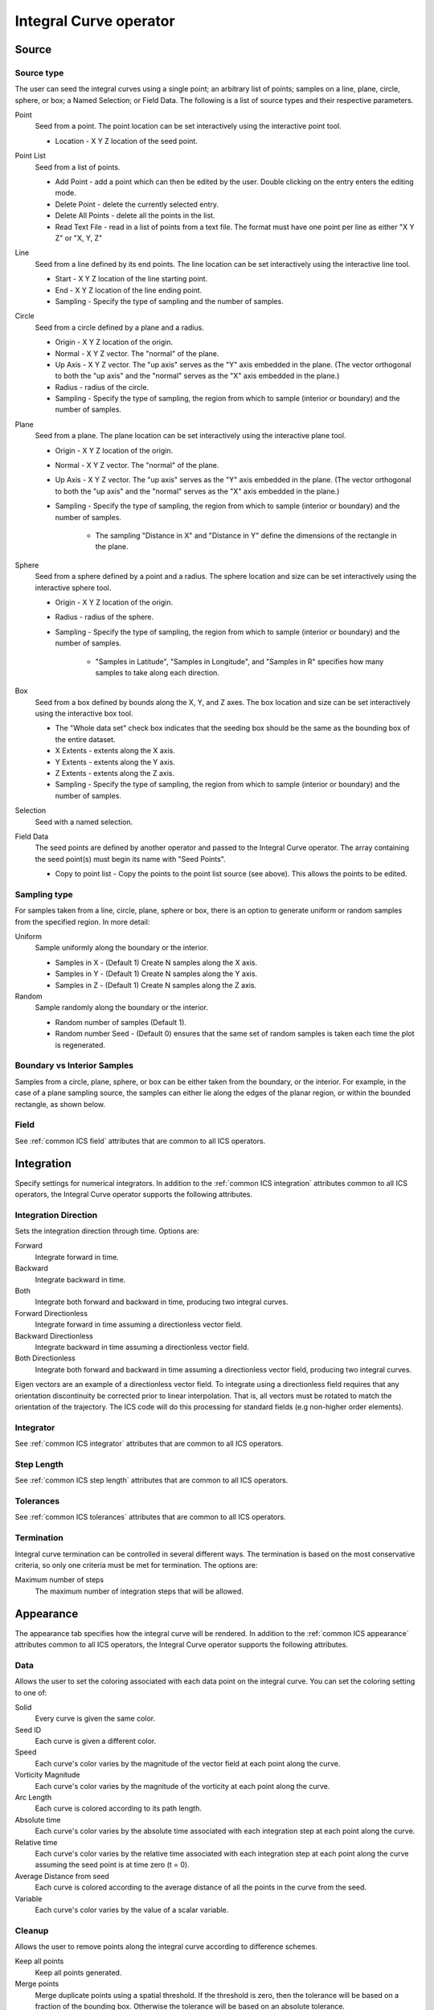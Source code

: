 .. _Integral Curve operator:

Integral Curve operator
~~~~~~~~~~~~~~~~~~~~~~~

Source
^^^^^^

Source type
"""""""""""

The user can seed the integral curves using a single point; an arbitrary list
of points; samples on a line, plane, circle, sphere, or box; a Named Selection;
or Field Data. The following is a list of source types and their respective
parameters.

Point
    Seed from a point. The point location can be set interactively using the
    interactive point tool.

    * Location - X Y Z location of the seed point. 
   
Point List
    Seed from a list of points.

    * Add Point - add a point which can then be edited by the user. Double
      clicking on the entry enters the editing mode.
    * Delete Point - delete the currently selected entry.
    * Delete All Points - delete all the points in the list.
    * Read Text File - read in a list of points from a text file. The format
      must have one point per line as either "X Y Z" or "X, Y, Z"
   
Line
    Seed from a line defined by its end points. The line location can be set
    interactively using the interactive line tool.
 
    * Start - X Y Z location of the line starting point.
    * End - X Y Z location of the line ending point.
    * Sampling - Specify the type of sampling and the number of samples.
   
Circle
    Seed from a circle defined by a plane and a radius.

    * Origin - X Y Z location of the origin.
    * Normal - X Y Z vector. The "normal" of the plane.
    * Up Axis - X Y Z vector. The "up axis" serves as the "Y" axis embedded in
      the plane. (The vector orthogonal to both the "up axis" and the "normal"
      serves as the "X" axis embedded in the plane.)
    * Radius - radius of the circle.
    * Sampling - Specify the type of sampling, the region from which to sample
      (interior or boundary) and the number of samples.
   
Plane
    Seed from a plane. The plane location can be set interactively using the
    interactive plane tool.

    * Origin - X Y Z location of the origin.
    * Normal - X Y Z vector. The "normal" of the plane.
    * Up Axis - X Y Z vector. The "up axis" serves as the "Y" axis embedded in
      the plane. (The vector orthogonal to both the "up axis" and the "normal"
      serves as the "X" axis embedded in the plane.)
    * Sampling - Specify the type of sampling, the region from which to sample
      (interior or boundary) and the number of samples.

       * The sampling "Distance in X" and "Distance in Y" define the dimensions
         of the rectangle in the plane. 
   
Sphere
    Seed from a sphere defined by a point and a radius. The sphere location and
    size can be set interactively using the interactive sphere tool.

    * Origin - X Y Z location of the origin.
    * Radius - radius of the sphere.
    * Sampling - Specify the type of sampling, the region from which to sample
      (interior or boundary) and the number of samples.
   
       * "Samples in Latitude", "Samples in Longitude", and "Samples in R"
         specifies how many samples to take along each direction.
   
Box
    Seed from a box defined by bounds along the X, Y, and Z axes. The box
    location and size can be set interactively using the interactive box tool.

    * The "Whole data set" check box indicates that the seeding box should be
      the same as the bounding box of the entire dataset.
    * X Extents - extents along the X axis.
    * Y Extents - extents along the Y axis.
    * Z Extents - extents along the Z axis. 
    * Sampling - Specify the type of sampling, the region from which to sample
      (interior or boundary) and the number of samples.
   
Selection
    Seed with a named selection.
    
Field Data
    The seed points are defined by another operator and passed to the Integral
    Curve operator. The array containing the seed point(s) must begin its name
    with "Seed Points".

    * Copy to point list - Copy the points to the point list source
      (see above). This allows the points to be edited. 

Sampling type
"""""""""""""

For samples taken from a line, circle, plane, sphere or box, there is an option
to generate uniform or random samples from the specified region. In more
detail:

Uniform
    Sample uniformly along the boundary or the interior. 

    * Samples in X - (Default 1) Create N samples along the X axis.
    * Samples in Y - (Default 1) Create N samples along the Y axis.
    * Samples in Z - (Default 1) Create N samples along the Z axis. 
   
Random
    Sample randomly along the boundary or the interior. 

    * Random number of samples (Default 1).
    * Random number Seed - (Default 0) ensures that the same set of random
      samples is taken each time the plot is regenerated. 

Boundary vs Interior Samples
""""""""""""""""""""""""""""

Samples from a circle, plane, sphere, or box can be either taken from the
boundary, or the interior. For example, in the case of a plane sampling source,
the samples can either lie along the edges of the planar region, or within the
bounded rectangle, as shown below.
    
Field
"""""

See :ref:`common ICS field` attributes that are common to all ICS operators.

Integration
^^^^^^^^^^^

Specify settings for numerical integrators. In addition to the
:ref:`common ICS integration` attributes common to all ICS operators, the
Integral Curve operator supports the following attributes.

Integration Direction
"""""""""""""""""""""

Sets the integration direction through time. Options are:
    
Forward
    Integrate forward in time.

Backward
    Integrate backward in time.

Both
    Integrate both forward and backward in time, producing two integral curves.

Forward Directionless
    Integrate forward in time assuming a directionless vector field.

Backward Directionless
    Integrate backward in time assuming a directionless vector field.

Both Directionless
    Integrate both forward and backward in time assuming a directionless vector
    field, producing two integral curves.

Eigen vectors are an example of a directionless vector field. To integrate
using a directionless field requires that any orientation discontinuity be
corrected prior to linear interpolation. That is, all vectors must be rotated
to match the orientation of the trajectory. The ICS code will do this
processing for standard fields (e.g non-higher order elements).
    
Integrator
""""""""""

See :ref:`common ICS integrator` attributes that are common to all ICS
operators.
    
Step Length
"""""""""""

See :ref:`common ICS step length` attributes that are common to all ICS
operators.
    
Tolerances
""""""""""

See :ref:`common ICS tolerances` attributes that are common to all ICS 
operators.

Termination
"""""""""""

Integral curve termination can be controlled in several different ways. The
termination is based on the most conservative criteria, so only one criteria
must be met for termination. The options are:

Maximum number of steps
    The maximum number of integration steps that will be allowed. 

Appearance
^^^^^^^^^^

The appearance tab specifies how the integral curve will be rendered. In addition
to the :ref:`common ICS appearance` attributes common to all ICS operators, the Integral Curve
operator supports the following attributes.

Data
""""

Allows the user to set the coloring associated with each data point on the
integral curve. You can set the coloring setting to one of:

Solid
    Every curve is given the same color.

Seed ID
    Each curve is given a different color.

Speed
    Each curve's color varies by the magnitude of the vector field at each
    point along the curve.

Vorticity Magnitude
    Each curve's color varies by the magnitude of the vorticity at each point
    along the curve.

Arc Length
    Each curve is colored according to its path length.

Absolute time
    Each curve's color varies by the absolute time associated with each
    integration step at each point along the curve.

Relative time
    Each curve's color varies by the relative time associated with each
    integration step at each point along the curve assuming the seed point is
    at time zero (t = 0).

Average Distance from seed
    Each curve is colored according to the average distance of all the points
    in the curve from the seed.

Variable
    Each curve's color varies by the value of a scalar variable.

Cleanup
"""""""

Allows the user to remove points along the integral curve according to
difference schemes.

Keep all points
    Keep all points generated.

Merge points
    Merge duplicate points using a spatial threshold. If the threshold is zero,
    then the tolerance will be based on a fraction of the bounding box.
    Otherwise the tolerance will be based on an absolute tolerance.

Delete points before
    Delete all points that come before a "critical" point defined by a velocity
    threshold. This cleaning will reveal when an integral curve may stop
    advecting because of some other reason than the critical point. i.e. the
    advection continues temporally but not spatially, so this cleaning will
    remove all duplicate points leaving the last temporal value. If the last
    point temporal value is different than the value as dictated by the elapsed
    time or max steps, then the advection may have reached a critical point but
    terminated because of some other reason. 

Delete points after
    Delete all points that come after a "critical" point defined by a velocity
    threshold. This cleaning will reveal when an integral curve reaches a
    critical point. i.e. the advection continues temporally but not spatially,
    so this cleaning will remove all duplicate points leaving the first
    temporal value. 

Note: if displaying integral curves using tubes or ribbon regardless of the
cleanup setting vtkCleanPolyData will be called. Tubes and ribbons cannot
contain duplicate points. 

Crop the integral Curve (for animations)
""""""""""""""""""""""""""""""""""""""""

Integral curves can be cropped so that they appear to grow over time. This
option is useful for creating animation via a python script.
    
Distance
    Crop based on the arc length of the integral curve.

Time
    Crop based on the integration time of the integral curve.

Step number
    Crop based on the step number of the integral curve. 

From
    If selected the cropping will start at the value selected.

To
    If selected the cropping will end at the value selected.

Below is an example python script that crops an integral curve and assumes the
initial curve has been defined via the integral curve operator. ::

   database = "localhost:/Projects/Data/myDatabase.vtk database"
   md = GetMetaData( database )
   # Assume the other attributes of the Integral Curve operator have been set
   # for rendering a path line from time zero to the end time.
   atts = IntegralCurveAttributes()
   atts.cropValue = atts.Time
   atts.cropEndFlag = 1
   # Render ten steps for each interval
   nsteps = 10
   # loop through each time interval
   for i in range(TimeSliderGetNStates()-1) :
     time = md.times[i]
     nextTime = md.times[i+1]
     # Render ten steps for each interval
     for j in range(nsteps) :
       atts.cropEnd = time + (nextTime-time) * (j+1) / nsteps
       SetOperatorOptions(atts)

Streamlines vs Pathlines
""""""""""""""""""""""""

See :ref:`common ICS streamlines` attributes that are common to all ICS
operators.

Advanced
^^^^^^^^

The Integral Curve Operator shares the same :ref:`common ICS parallel`
attributes as all the other ICS operators.

Warnings
""""""""

In addition to the :ref:`common ICS warnings` common to all ICS operators, the
Integral Curve operator supports the following warnings.

Issue warning if the advection limit is not reached
    If the maximum time or distance is not reached, issue a warning.

Issue warning if the spatial boundary is reached
    If the integral curve reaches the spatial domain boundary, issue a warning.